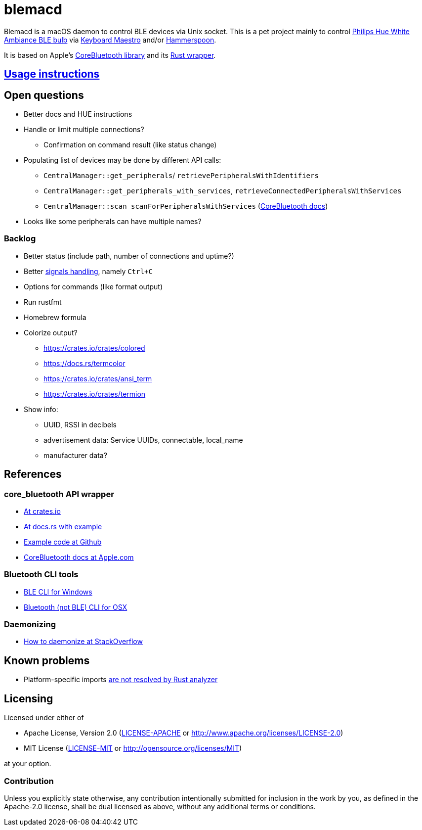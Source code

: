= blemacd

// Refs:
:url-corebt: https://developer.apple.com/documentation/corebluetooth
:url-corebt-wrapper: https://crates.io/crates/core_bluetooth

Blemacd is a macOS daemon to control BLE devices via Unix socket.
This is a pet project mainly to control https://www.philips-hue.com/en-us/p/hue-white-ambiance-1-pack-e26/046677548490[Philips Hue White Ambiance BLE bulb]
via https://www.keyboardmaestro.com/[Keyboard Maestro] and/or http://www.hammerspoon.org/[Hammerspoon].

It is based on Apple's {url-corebt}[CoreBluetooth library] and its {url-corebt-wrapper}[Rust wrapper].

== link:docs/usage.adoc[Usage instructions]

== Open questions

* Better docs and HUE instructions
* Handle or limit multiple connections?
** Confirmation on command result (like status change)
* Populating list of devices may be done by different API calls:
** `CentralManager::get_peripherals`/ `retrievePeripheralsWithIdentifiers`
** `CentralManager::get_peripherals_with_services`, `retrieveConnectedPeripheralsWithServices`
** `CentralManager::scan scanForPeripheralsWithServices` (https://developer.apple.com/documentation/corebluetooth/cbcentralmanager/1518986-scanforperipherals[CoreBluetooth docs])
* Looks like some peripherals can have multiple names?

=== Backlog

* Better status (include path, number of connections and uptime?)
* Better https://rust-cli.github.io/book/in-depth/signals.html[signals handling], namely `Ctrl+C`
* Options for commands (like format output)
* Run rustfmt
* Homebrew formula
* Colorize output?
** https://crates.io/crates/colored
** https://docs.rs/termcolor
** https://crates.io/crates/ansi_term
** https://crates.io/crates/termion
* Show info:
** UUID, RSSI in decibels
** advertisement data: Service UUIDs, connectable, local_name
** manufacturer data?

////

 https://github.com/BurntSushi/ripgrep/blob/master/doc/rg.1.txt.tpl
 https://github.com/BurntSushi/ripgrep/blob/master/build.rs#L67

 https://docs.asciidoctor.org/asciidoctor/latest/manpage-backend/
 https://docs.asciidoctor.org/asciidoctor/latest/manpage-backend/#doctype

Man pages

https://docs.asciidoctor.org/asciidoctor/latest/manpage-backend/#doctype
https://github.com/koekeishiya/yabai/blob/master/doc/yabai.asciidoc
https://cmake.org/cmake/help/latest/manual/cmake-language.7.html
https://github.com/BurntSushi/ripgrep/blob/master/doc/rg.1.txt.tpl

////


== References

=== core_bluetooth API wrapper

* {url-corebt-wrapper}[At crates.io]
* https://docs.rs/core_bluetooth/0.1.0/core_bluetooth/#example[At docs.rs with example]
* https://github.com/pingw33n/rust_core_bluetooth/blob/master/examples/mi_sensor.rs[Example code at Github]

* https://developer.apple.com/library/archive/documentation/NetworkingInternetWeb/Conceptual/CoreBluetooth_concepts/AboutCoreBluetooth/Introduction.html#//apple_ref/doc/uid/TP40013257[CoreBluetooth docs at Apple.com]

=== Bluetooth CLI tools

* https://sensboston.github.io/BLEConsole/[BLE CLI for Windows]
* https://github.com/toy/blueutil[Bluetooth (not BLE) CLI for OSX]

=== Daemonizing

* https://stackoverflow.com/questions/61443052/rust-daemon-best-practices[How to daemonize at StackOverflow]

== Known problems

* Platform-specific imports https://github.com/rust-analyzer/rust-analyzer/issues/6038[are not resolved by Rust analyzer]

== Licensing

Licensed under either of

* Apache License, Version 2.0 (link:LICENSE-APACHE[LICENSE-APACHE] or http://www.apache.org/licenses/LICENSE-2.0)
* MIT License (link:LICENSE-MIT[LICENSE-MIT] or http://opensource.org/licenses/MIT)

at your option.

=== Contribution

Unless you explicitly state otherwise, any contribution intentionally submitted
for inclusion in the work by you, as defined in the Apache-2.0 license, shall be
dual licensed as above, without any additional terms or conditions.
